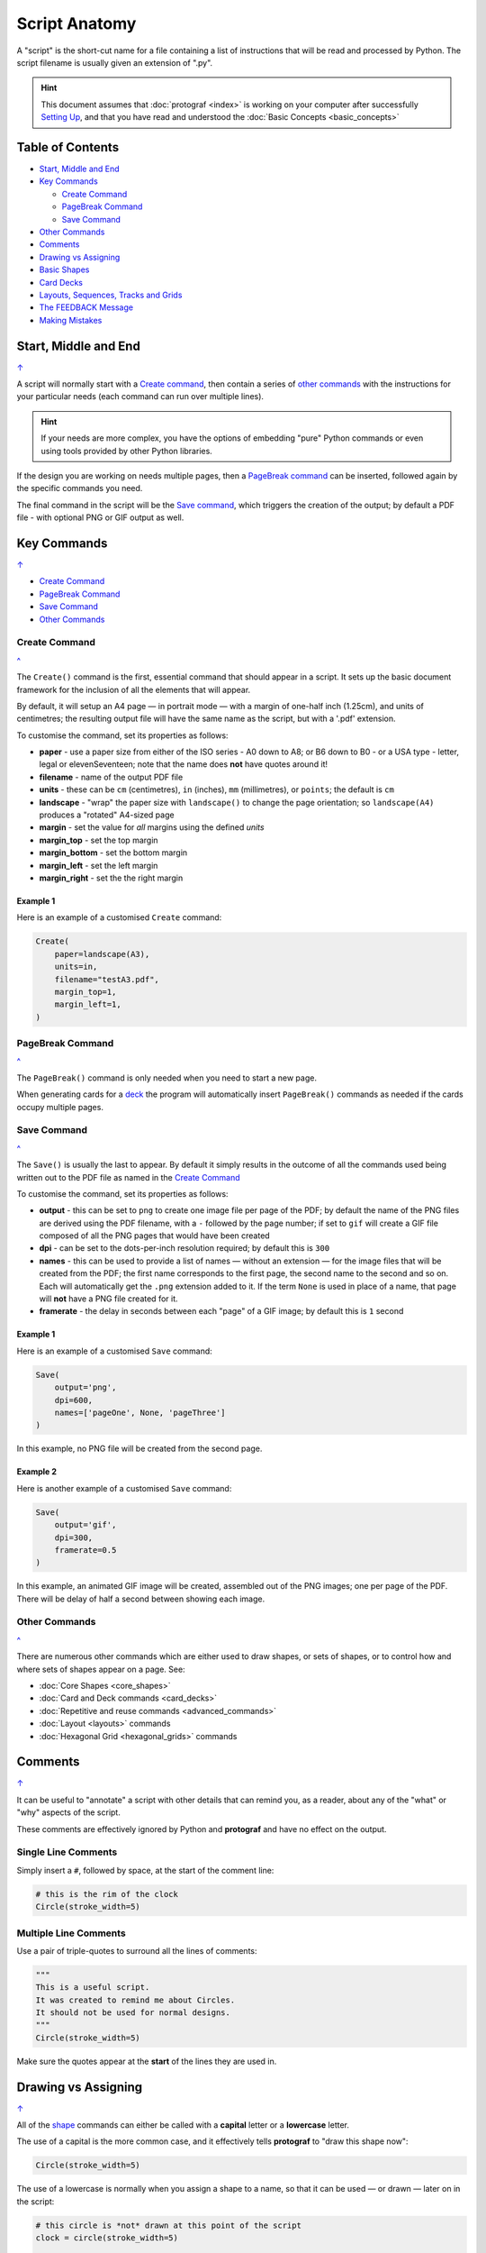 ==============
Script Anatomy
==============

.. |dash| unicode:: U+2014 .. EM DASH SIGN

A "script" is the short-cut name for a file containing a list of instructions
that will be read and processed by Python.  The script filename is usually given
an extension of ".py".

.. HINT::

    This document assumes that :doc:`protograf <index>` is working on your
    computer after successfully `Setting Up <setting_up.rst>`_, and that you
    have read and understood the :doc:`Basic Concepts <basic_concepts>`

.. _table-of-contents:

Table of Contents
=================

- `Start, Middle and End`_
- `Key Commands`_

  - `Create Command`_
  - `PageBreak Command`_
  - `Save Command`_
- `Other Commands`_
- `Comments`_
- `Drawing vs Assigning`_
- `Basic Shapes`_
- `Card Decks`_
- `Layouts, Sequences, Tracks and Grids`_
- `The FEEDBACK Message`_
- `Making Mistakes`_


Start, Middle and End
=====================
`↑ <table-of-contents_>`_

A script will normally start with a `Create command`_, then contain a series
of `other commands`_ with the instructions for your particular needs (each
command can run over multiple lines).


.. HINT::

    If your needs are more complex, you have the options of embedding "pure"
    Python commands or even using tools provided by other Python libraries.

If the design you are working on needs multiple pages, then a `PageBreak command`_
can be inserted, followed again by the specific commands you need.

The final command in the script will be the `Save command`_, which triggers the
creation of the output; by default a PDF file - with optional PNG or GIF output
as well.

.. _key-commands:

Key Commands
============
`↑ <table-of-contents_>`_

- `Create Command`_
- `PageBreak Command`_
- `Save Command`_
- `Other Commands`_

.. _create-command

Create Command
--------------
`^ <key-commands_>`_

The ``Create()`` command is the first, essential command that should appear
in a script. It sets up the basic document framework for the inclusion of all
the elements that will appear.

By default, it will setup an A4 page |dash| in portrait mode |dash| with
a margin of one-half inch (1.25cm), and units of centimetres;
the resulting output file will have the same name as the script,
but with a '.pdf' extension.

To customise the command, set its properties as follows:

- **paper** - use a paper size from either of the ISO series - A0 down to A8;
  or B6 down to B0 - or a USA type - letter, legal or elevenSeventeen; note
  that the name does **not** have quotes around it!
- **filename** - name of the output PDF file
- **units** - these can be ``cm`` (centimetres), ``in`` (inches), ``mm``
  (millimetres), or ``points``; the default is ``cm``
- **landscape** - "wrap" the paper size with ``landscape()`` to change the page
  orientation; so ``landscape(A4)`` produces a "rotated" A4-sized page
- **margin** - set the value for *all* margins using the defined *units*
- **margin_top** - set the top margin
- **margin_bottom** - set the bottom margin
- **margin_left** - set the left margin
- **margin_right** - set the the right margin


Example 1
~~~~~~~~~

Here is an example of a customised ``Create`` command:

.. code:: python

    Create(
        paper=landscape(A3),
        units=in,
        filename="testA3.pdf",
        margin_top=1,
        margin_left=1,
    )

.. _pagebreak-command

PageBreak Command
-----------------
`^ <key-commands_>`_

The ``PageBreak()`` command is only needed when you need to start a new page.

When generating cards for a `deck <card_decks.rst>`_ the program will
automatically insert ``PageBreak()`` commands as needed if the cards occupy
multiple pages.

.. _save-command

Save Command
------------
`^ <key-commands_>`_

The ``Save()`` is usually the last to appear.  By default it simply results in
the outcome of all the commands used being written out to the PDF file as named
in the `Create Command`_

To customise the command, set its properties as follows:

- **output** - this can be set to ``png`` to create one image file per page of
  the PDF; by default the name of the PNG files are derived using the PDF filename,
  with a ``-`` followed by the page number; if set to ``gif`` will create a GIF
  file composed of all the PNG pages that would have been created
- **dpi** - can be set to the dots-per-inch resolution required; by default
  this is ``300``
- **names** - this can be used to provide a list of names |dash| without an
  extension |dash| for the image files that will be created from the PDF; the
  first name corresponds to the first page, the second name to the second and
  so on.  Each will automatically get the ``.png`` extension added to it.
  If the term ``None`` is used in place of a name, that page will **not** have
  a PNG file created for it.
- **framerate** - the delay in seconds between each "page" of a GIF image; by
  default this is ``1`` second

Example 1
~~~~~~~~~

Here is an example of a customised ``Save`` command:

.. code:: python

    Save(
        output='png',
        dpi=600,
        names=['pageOne', None, 'pageThree']
    )

In this example, no PNG file will be created from the second page.

Example 2
~~~~~~~~~

Here is another example of a customised ``Save`` command:

.. code:: python

    Save(
        output='gif',
        dpi=300,
        framerate=0.5
    )

In this example, an animated GIF image will be created, assembled out of the
PNG images; one per page of the PDF.  There will be delay of half a second
between showing each image.


Other Commands
--------------
`^ <key-commands_>`_

There are numerous other commands which are either used to draw shapes, or
sets of shapes, or to control how and where sets of shapes appear on a page.
See:

- :doc:`Core Shapes <core_shapes>`
- :doc:`Card and Deck commands <card_decks>`
- :doc:`Repetitive and reuse commands <advanced_commands>`
- :doc:`Layout <layouts>` commands
- :doc:`Hexagonal Grid <hexagonal_grids>` commands


Comments
========
`↑ <table-of-contents_>`_

It can be useful to "annotate" a script with other details that can remind
you, as a reader, about any of the "what" or "why" aspects of the script.

These comments are effectively ignored by Python and **protograf** and
have no effect on the output.

Single Line Comments
--------------------

Simply insert a ``#``, followed by space, at the start of the comment line:

.. code:: python

    # this is the rim of the clock
    Circle(stroke_width=5)

Multiple Line Comments
----------------------

Use a pair of triple-quotes to surround all the lines of comments:

.. code:: python

    """
    This is a useful script.
    It was created to remind me about Circles.
    It should not be used for normal designs.
    """
    Circle(stroke_width=5)

Make sure the quotes appear at the **start** of the lines they are used in.


Drawing vs Assigning
====================
`↑ <table-of-contents_>`_

All of the `shape <core_shapes.rst>`_ commands can either be called with a
**capital** letter or a **lowercase** letter.

The use of a capital is the more common case, and it effectively tells
**protograf** to "draw this shape now":

.. code:: python

    Circle(stroke_width=5)

The use of a lowercase is normally when you assign a shape to a name, so that
it can be used |dash| or drawn |dash| later on in the script:

.. code:: python

    # this circle is *not* drawn at this point of the script
    clock = circle(stroke_width=5)

    # the circle - aka "clock" - drawn when cards are drawn
    Card("1-9", clock)


Basic Shapes
============
`↑ <table-of-contents_>`_

**protograf**  allows for the creation of many shapes, with a command for
each one.

These are described in the :doc:`Core Shapes <core_shapes>` section, which also
covers common customisation options.

Extensive customisation of some shapes is also possible; see the section
on `Customised Shapes <customised_shapes.rst>`_


Card Decks
==========
`↑ <table-of-contents_>`_

A common element in many games is a deck - or multiple decks - of cards.
**protograf** also considers items such tiles or counters to be "cards";
they are really just "shapes containing other shapes"

There are two key commands for creating a deck of cards: the ``Card()`` and
the ``Deck()``.  These are discussed in detail in the
`card decks <card_decks.rst>`_ section.

A useful "getting started" approach is to look through the section with
`worked examples <worked_example.rst>`_ which shows an increasingly
complex set of examples for setting up and running scripts to generate a
deck of cards.


Layouts, Sequences, Tracks and Grids
====================================
`↑ <table-of-contents_>`_

A basic layout is that of a simple **sequence**, with shapes placed
at regular positions in a linear direction.

A **track** can be defined as the borders of a rectangle or polygon shape;
or at specific angles along the circumference of a circle. Shapes can then
be placed at these locations.

The other way that elements can be laid out on a page is through a
**grid layout** which can be derived from a built-in shape such ``Hexagons``
or constructed using a defined set of properties.

These are described in the `Layouts <layouts.rst>`_ section.

There is also a separate section on :doc:`Hexagonal Grids <hexagonal_grids>`
which describes the variety of these types of grids, as well as some options
for adding shapes to them.


The FEEDBACK Message
====================
`↑ <table-of-contents_>`_

Normally, a script will run without you seeing anything. However, there are
some occasions when you will see feedback or warning message of some kind.

1. **An error happens** - this is described further in the section on
   `making mistakes`_
2. **Generating Images from Save()** - this will show a message like::

        FEEDBACK:: Saving page(s) from "/tmp/test.pdf" as PNG image file(s)...
3. **Accessing BGG** - you can enable progress when accessing BoardGameGeek to
   retrieve boardgame data as follows::

        # progress is True - games retrieval is shown
        BGG(ids=[1,2,4], progress=True)

   In this case you will see a message like::

        FEEDBACK:: Retrieving game '1' from BoardGameGeek...
4. **An empty Layout** - this is just a warning issued because the
   ``Layout()`` has no shapes allocated for it to draw::

        rect = RectangularLayout(cols=3, rows=4)
        Layout(rect)

   then you will see a message like::

        WARNING:: There is no list of shapes to draw!

   This is not an error, but does act as a reminder about what might still
   be needed.


Making Mistakes
===============
`↑ <table-of-contents_>`_

It is, unfortunately, all too easy to make mistakes while writing scripts.
Some common kinds of mistakes are listed below - these are in no way
meant to be comprehensive!

Supplying the script an **incorrect value**, for example, giving the
location a value of ``3.0`` when you meant to give it ``0.3``; this kind
of mistake can usually be detected when you look at the PDF, although it
may not be immediately obvious exactly what has happened.

Supplying the script an **incorrect kind of value**, for example, giving
the ``y`` location a value of ``a`` instead of a number. The script will
stop at this point and give you a feedback message::

    FEEDBACK:: The "a" is not a valid float number!
    FEEDBACK:: Could not continue with program.

Supplying the script a **property that does not exist**, for example,
using ``u=2.0`` when you meant to say ``y=2.0``. This can happen
because those two letters are located right next to each other on a
keyboard and the letters are a little similar. In this case, the script will
“fail silently” because properties that don’t exist are simply ignored.
This kind of mistake is much harder to spot; often because the default value
will then be used instead and it will seem as though the script is drawing
something incorrectly.

Supplying the script with a **duplicate property**, for example:

.. code:: python

   display = hexagon(stroke=black, fill=white, height=2, stroke=2)
                                                         ^^^^^^^^
   SyntaxError: keyword argument repeated: stroke

This kind of mistake is usually easier to see as both keywords, in this
case, are part of the same command and the error message that you see also
highlights the repetition with the ``^^^^^^^^`` characters.

Errors are discussed further in the `Additional Concepts
<additional_concepts.rst#errors>`_ section.
